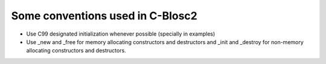 Some conventions used in C-Blosc2
=================================

* Use C99 designated initialization whenever possible (specially in examples)

* Use _new and _free for memory allocating constructors and destructors and _init and _destroy for non-memory allocating constructors and destructors.
